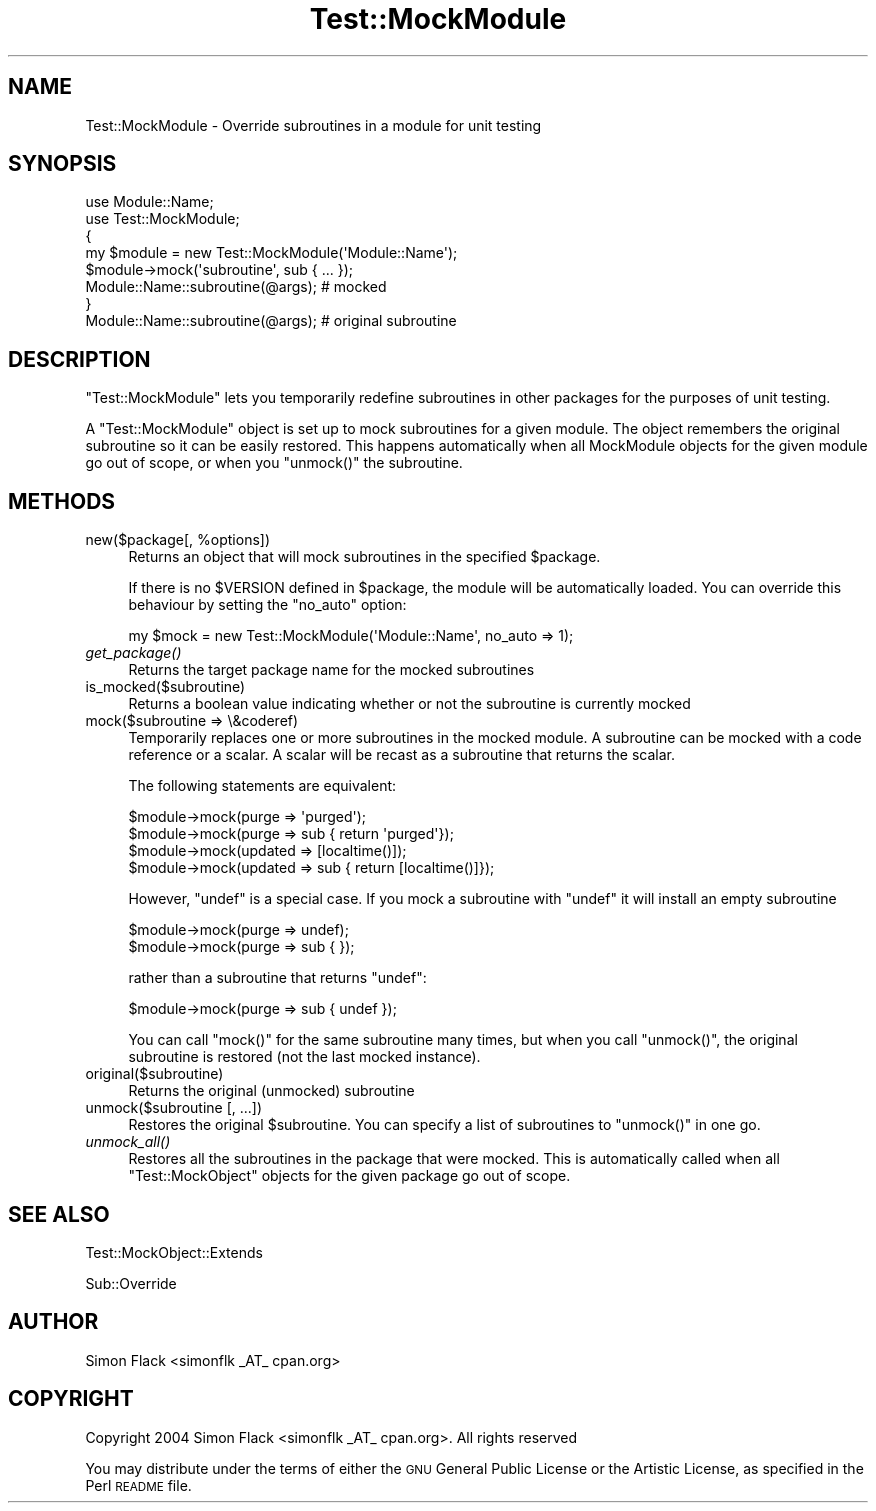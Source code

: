 .\" Automatically generated by Pod::Man 2.25 (Pod::Simple 3.16)
.\"
.\" Standard preamble:
.\" ========================================================================
.de Sp \" Vertical space (when we can't use .PP)
.if t .sp .5v
.if n .sp
..
.de Vb \" Begin verbatim text
.ft CW
.nf
.ne \\$1
..
.de Ve \" End verbatim text
.ft R
.fi
..
.\" Set up some character translations and predefined strings.  \*(-- will
.\" give an unbreakable dash, \*(PI will give pi, \*(L" will give a left
.\" double quote, and \*(R" will give a right double quote.  \*(C+ will
.\" give a nicer C++.  Capital omega is used to do unbreakable dashes and
.\" therefore won't be available.  \*(C` and \*(C' expand to `' in nroff,
.\" nothing in troff, for use with C<>.
.tr \(*W-
.ds C+ C\v'-.1v'\h'-1p'\s-2+\h'-1p'+\s0\v'.1v'\h'-1p'
.ie n \{\
.    ds -- \(*W-
.    ds PI pi
.    if (\n(.H=4u)&(1m=24u) .ds -- \(*W\h'-12u'\(*W\h'-12u'-\" diablo 10 pitch
.    if (\n(.H=4u)&(1m=20u) .ds -- \(*W\h'-12u'\(*W\h'-8u'-\"  diablo 12 pitch
.    ds L" ""
.    ds R" ""
.    ds C` ""
.    ds C' ""
'br\}
.el\{\
.    ds -- \|\(em\|
.    ds PI \(*p
.    ds L" ``
.    ds R" ''
'br\}
.\"
.\" Escape single quotes in literal strings from groff's Unicode transform.
.ie \n(.g .ds Aq \(aq
.el       .ds Aq '
.\"
.\" If the F register is turned on, we'll generate index entries on stderr for
.\" titles (.TH), headers (.SH), subsections (.SS), items (.Ip), and index
.\" entries marked with X<> in POD.  Of course, you'll have to process the
.\" output yourself in some meaningful fashion.
.ie \nF \{\
.    de IX
.    tm Index:\\$1\t\\n%\t"\\$2"
..
.    nr % 0
.    rr F
.\}
.el \{\
.    de IX
..
.\}
.\"
.\" Accent mark definitions (@(#)ms.acc 1.5 88/02/08 SMI; from UCB 4.2).
.\" Fear.  Run.  Save yourself.  No user-serviceable parts.
.    \" fudge factors for nroff and troff
.if n \{\
.    ds #H 0
.    ds #V .8m
.    ds #F .3m
.    ds #[ \f1
.    ds #] \fP
.\}
.if t \{\
.    ds #H ((1u-(\\\\n(.fu%2u))*.13m)
.    ds #V .6m
.    ds #F 0
.    ds #[ \&
.    ds #] \&
.\}
.    \" simple accents for nroff and troff
.if n \{\
.    ds ' \&
.    ds ` \&
.    ds ^ \&
.    ds , \&
.    ds ~ ~
.    ds /
.\}
.if t \{\
.    ds ' \\k:\h'-(\\n(.wu*8/10-\*(#H)'\'\h"|\\n:u"
.    ds ` \\k:\h'-(\\n(.wu*8/10-\*(#H)'\`\h'|\\n:u'
.    ds ^ \\k:\h'-(\\n(.wu*10/11-\*(#H)'^\h'|\\n:u'
.    ds , \\k:\h'-(\\n(.wu*8/10)',\h'|\\n:u'
.    ds ~ \\k:\h'-(\\n(.wu-\*(#H-.1m)'~\h'|\\n:u'
.    ds / \\k:\h'-(\\n(.wu*8/10-\*(#H)'\z\(sl\h'|\\n:u'
.\}
.    \" troff and (daisy-wheel) nroff accents
.ds : \\k:\h'-(\\n(.wu*8/10-\*(#H+.1m+\*(#F)'\v'-\*(#V'\z.\h'.2m+\*(#F'.\h'|\\n:u'\v'\*(#V'
.ds 8 \h'\*(#H'\(*b\h'-\*(#H'
.ds o \\k:\h'-(\\n(.wu+\w'\(de'u-\*(#H)/2u'\v'-.3n'\*(#[\z\(de\v'.3n'\h'|\\n:u'\*(#]
.ds d- \h'\*(#H'\(pd\h'-\w'~'u'\v'-.25m'\f2\(hy\fP\v'.25m'\h'-\*(#H'
.ds D- D\\k:\h'-\w'D'u'\v'-.11m'\z\(hy\v'.11m'\h'|\\n:u'
.ds th \*(#[\v'.3m'\s+1I\s-1\v'-.3m'\h'-(\w'I'u*2/3)'\s-1o\s+1\*(#]
.ds Th \*(#[\s+2I\s-2\h'-\w'I'u*3/5'\v'-.3m'o\v'.3m'\*(#]
.ds ae a\h'-(\w'a'u*4/10)'e
.ds Ae A\h'-(\w'A'u*4/10)'E
.    \" corrections for vroff
.if v .ds ~ \\k:\h'-(\\n(.wu*9/10-\*(#H)'\s-2\u~\d\s+2\h'|\\n:u'
.if v .ds ^ \\k:\h'-(\\n(.wu*10/11-\*(#H)'\v'-.4m'^\v'.4m'\h'|\\n:u'
.    \" for low resolution devices (crt and lpr)
.if \n(.H>23 .if \n(.V>19 \
\{\
.    ds : e
.    ds 8 ss
.    ds o a
.    ds d- d\h'-1'\(ga
.    ds D- D\h'-1'\(hy
.    ds th \o'bp'
.    ds Th \o'LP'
.    ds ae ae
.    ds Ae AE
.\}
.rm #[ #] #H #V #F C
.\" ========================================================================
.\"
.IX Title "Test::MockModule 3"
.TH Test::MockModule 3 "2005-03-24" "perl v5.14.2" "User Contributed Perl Documentation"
.\" For nroff, turn off justification.  Always turn off hyphenation; it makes
.\" way too many mistakes in technical documents.
.if n .ad l
.nh
.SH "NAME"
Test::MockModule \- Override subroutines in a module for unit testing
.SH "SYNOPSIS"
.IX Header "SYNOPSIS"
.Vb 2
\&   use Module::Name;
\&   use Test::MockModule;
\&
\&   {
\&       my $module = new Test::MockModule(\*(AqModule::Name\*(Aq);
\&       $module\->mock(\*(Aqsubroutine\*(Aq, sub { ... });
\&       Module::Name::subroutine(@args); # mocked
\&   }
\&
\&   Module::Name::subroutine(@args); # original subroutine
.Ve
.SH "DESCRIPTION"
.IX Header "DESCRIPTION"
\&\f(CW\*(C`Test::MockModule\*(C'\fR lets you temporarily redefine subroutines in other packages
for the purposes of unit testing.
.PP
A \f(CW\*(C`Test::MockModule\*(C'\fR object is set up to mock subroutines for a given
module. The object remembers the original subroutine so it can be easily
restored. This happens automatically when all MockModule objects for the given
module go out of scope, or when you \f(CW\*(C`unmock()\*(C'\fR the subroutine.
.SH "METHODS"
.IX Header "METHODS"
.ie n .IP "new($package[, %options])" 4
.el .IP "new($package[, \f(CW%options\fR])" 4
.IX Item "new($package[, %options])"
Returns an object that will mock subroutines in the specified \f(CW$package\fR.
.Sp
If there is no \f(CW$VERSION\fR defined in \f(CW$package\fR, the module will be
automatically loaded. You can override this behaviour by setting the \f(CW\*(C`no_auto\*(C'\fR
option:
.Sp
.Vb 1
\&    my $mock = new Test::MockModule(\*(AqModule::Name\*(Aq, no_auto => 1);
.Ve
.IP "\fIget_package()\fR" 4
.IX Item "get_package()"
Returns the target package name for the mocked subroutines
.IP "is_mocked($subroutine)" 4
.IX Item "is_mocked($subroutine)"
Returns a boolean value indicating whether or not the subroutine is currently
mocked
.IP "mock($subroutine => \e&coderef)" 4
.IX Item "mock($subroutine => &coderef)"
Temporarily replaces one or more subroutines in the mocked module. A subroutine
can be mocked with a code reference or a scalar. A scalar will be recast as a
subroutine that returns the scalar.
.Sp
The following statements are equivalent:
.Sp
.Vb 2
\&    $module\->mock(purge => \*(Aqpurged\*(Aq);
\&    $module\->mock(purge => sub { return \*(Aqpurged\*(Aq});
\&
\&    $module\->mock(updated => [localtime()]);
\&    $module\->mock(updated => sub { return [localtime()]});
.Ve
.Sp
However, \f(CW\*(C`undef\*(C'\fR is a special case. If you mock a subroutine with \f(CW\*(C`undef\*(C'\fR it
will install an empty subroutine
.Sp
.Vb 2
\&    $module\->mock(purge => undef);
\&    $module\->mock(purge => sub { });
.Ve
.Sp
rather than a subroutine that returns \f(CW\*(C`undef\*(C'\fR:
.Sp
.Vb 1
\&    $module\->mock(purge => sub { undef });
.Ve
.Sp
You can call \f(CW\*(C`mock()\*(C'\fR for the same subroutine many times, but when you call
\&\f(CW\*(C`unmock()\*(C'\fR, the original subroutine is restored (not the last mocked
instance).
.IP "original($subroutine)" 4
.IX Item "original($subroutine)"
Returns the original (unmocked) subroutine
.IP "unmock($subroutine [, ...])" 4
.IX Item "unmock($subroutine [, ...])"
Restores the original \f(CW$subroutine\fR. You can specify a list of subroutines to
\&\f(CW\*(C`unmock()\*(C'\fR in one go.
.IP "\fIunmock_all()\fR" 4
.IX Item "unmock_all()"
Restores all the subroutines in the package that were mocked. This is
automatically called when all \f(CW\*(C`Test::MockObject\*(C'\fR objects for the given package
go out of scope.
.SH "SEE ALSO"
.IX Header "SEE ALSO"
Test::MockObject::Extends
.PP
Sub::Override
.SH "AUTHOR"
.IX Header "AUTHOR"
Simon Flack <simonflk _AT_ cpan.org>
.SH "COPYRIGHT"
.IX Header "COPYRIGHT"
Copyright 2004 Simon Flack <simonflk _AT_ cpan.org>.
All rights reserved
.PP
You may distribute under the terms of either the \s-1GNU\s0 General Public License or
the Artistic License, as specified in the Perl \s-1README\s0 file.
